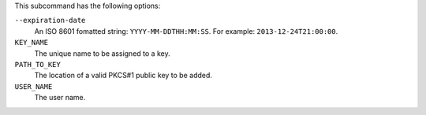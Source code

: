 .. The contents of this file are included in multiple topics.
.. This file describes a command or a sub-command for chef-server-ctl.
.. This file should not be changed in a way that hinders its ability to appear in multiple documentation sets.


This subcommand has the following options:

``--expiration-date``
   An ISO 8601 fomatted string: ``YYYY-MM-DDTHH:MM:SS``. For example: ``2013-12-24T21:00:00``.

``KEY_NAME``
   The unique name to be assigned to a key.

``PATH_TO_KEY``
   The location of a valid PKCS#1 public key to be added.

``USER_NAME``
   The user name.
